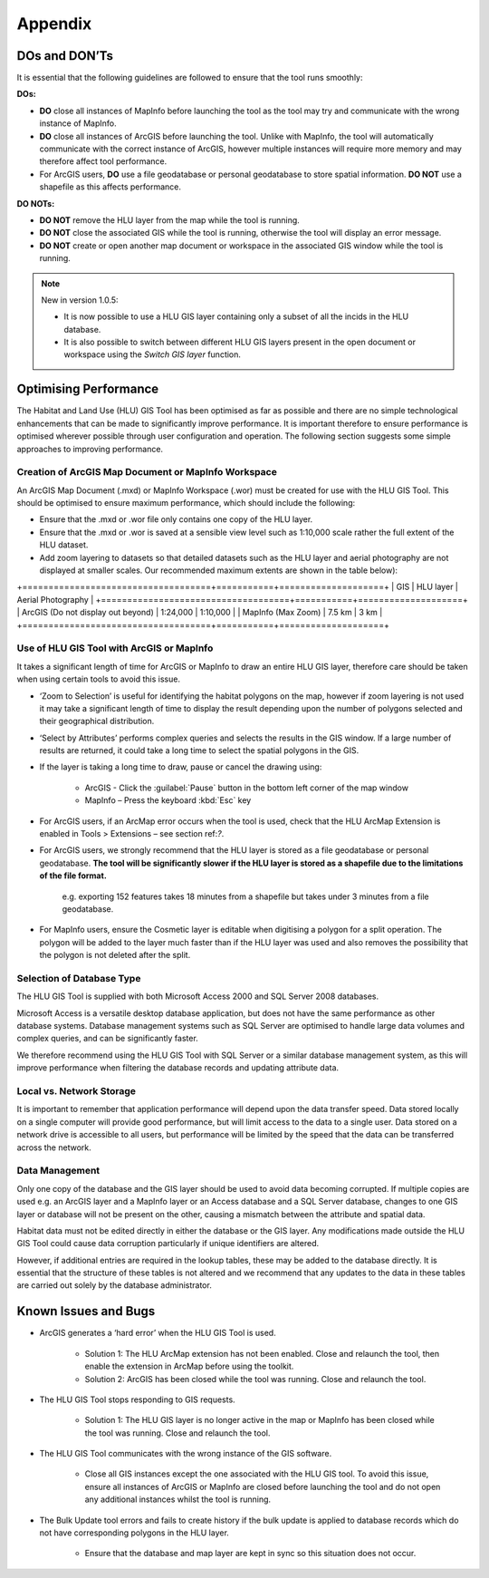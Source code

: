 ********
Appendix
********

.. index::
	single: Dos and Don'ts

.. _dos_and_donts:

DOs and DON’Ts
================

It is essential that the following guidelines are followed to ensure that the tool runs smoothly:

**DOs:**

* :strong:`DO` close all instances of MapInfo before launching the tool as the tool may try and communicate with the wrong instance of MapInfo.
* :strong:`DO` close all instances of ArcGIS before launching the tool. Unlike with MapInfo, the tool will automatically communicate with the correct instance of ArcGIS, however multiple instances will require more memory and may therefore affect tool performance.
* For ArcGIS users, :strong:`DO` use a file geodatabase or personal geodatabase to store spatial information. :strong:`DO NOT` use a shapefile as this affects performance.

**DO NOTs:**

* :strong:`DO NOT` remove the HLU layer from the map while the tool is running.
* :strong:`DO NOT` close the associated GIS while the tool is running, otherwise the tool will display an error message.
* :strong:`DO NOT` create or open another map document or workspace in the associated GIS window while the tool is running.


.. note::

	New in version 1.0.5:
	
	* It is now possible to use a HLU GIS layer containing only a subset of all the incids in the HLU database.
	* It is also possible to switch between different HLU GIS layers present in the open document or workspace using the *Switch GIS layer* function.


.. raw:: latex

	\newpage

.. index::
	single: Optimising performance

.. _optimising_performance:

Optimising Performance
======================

The Habitat and Land Use (HLU) GIS Tool has been optimised as far as possible and there are no simple technological enhancements that can be made to significantly improve performance. It is important therefore to ensure performance is optimised wherever possible through user configuration and operation. The following section suggests some simple approaches to improving performance.

Creation of ArcGIS Map Document or MapInfo Workspace
----------------------------------------------------

An ArcGIS Map Document (.mxd) or MapInfo Workspace (.wor) must be created for use with the HLU GIS Tool. This should be optimised to ensure maximum performance, which should include the following:

* Ensure that the .mxd or .wor file only contains one copy of the HLU layer.
* Ensure that the .mxd or .wor is saved at a sensible view level such as 1:10,000 scale rather the full extent of the HLU dataset.
* Add zoom layering to datasets so that detailed datasets such as the HLU layer and aerial photography are not displayed at smaller scales. Our recommended maximum extents are shown in the table below):

.. tabularcolumns:: |L|C|C|

.. table:: Recommended maximum GIS extents.

+====================================+===========+====================+
|                GIS                 | HLU layer | Aerial Photography |
+====================================+===========+====================+
| ArcGIS (Do not display out beyond) | 1:24,000  | 1:10,000           |
| MapInfo (Max Zoom)                 | 7.5 km    | 3 km               |
+====================================+===========+====================+

Use of HLU GIS Tool with ArcGIS or MapInfo
------------------------------------------

It takes a significant length of time for ArcGIS or MapInfo to draw an entire HLU GIS layer, therefore care should be taken when using certain tools to avoid this issue.

* ‘Zoom to Selection’ is useful for identifying the habitat polygons on the map, however if zoom layering is not used it may take a significant length of time to display the result depending upon the number of polygons selected and their geographical distribution.
* ‘Select by Attributes’ performs complex queries and selects the results in the GIS window. If a large number of results are returned, it could take a long time to select the spatial polygons in the GIS.
* If the layer is taking a long time to draw, pause or cancel the drawing using:

	* ArcGIS - Click the :guilabel:`Pause` button in the bottom left corner of the map window
	* MapInfo – Press the keyboard :kbd:`Esc` key

* For ArcGIS users, if an ArcMap error occurs when the tool is used, check that the HLU ArcMap Extension is enabled in Tools > Extensions – see section ref:`?`.
* For ArcGIS users, we strongly recommend that the HLU layer is stored as a file geodatabase or personal geodatabase. **The tool will be significantly slower if the HLU layer is stored as a shapefile due to the limitations of the file format.**

	e.g. exporting 152 features takes 18 minutes from a shapefile but takes under 3 minutes from a file geodatabase.

* For MapInfo users, ensure the Cosmetic layer is editable when digitising a polygon for a split operation. The polygon will be added to the layer much faster than if the HLU layer was used and also removes the possibility that the polygon is not deleted after the split.

Selection of Database Type
--------------------------

The HLU GIS Tool is supplied with both Microsoft Access 2000 and SQL Server 2008 databases.

Microsoft Access is a versatile desktop database application, but does not have the same performance as other database systems. Database management systems such as SQL Server are optimised to handle large data volumes and complex queries, and can be significantly faster.

We therefore recommend using the HLU GIS Tool with SQL Server or a similar database management system, as this will improve performance when filtering the database records and updating attribute data.

Local vs. Network Storage
-------------------------

It is important to remember that application performance will depend upon the data transfer speed. Data stored locally on a single computer will provide good performance, but will limit access to the data to a single user. Data stored on a network drive is accessible to all users, but performance will be limited by the speed that the data can be transferred across the network.

Data Management
---------------

Only one copy of the database and the GIS layer should be used to avoid data becoming corrupted. If multiple copies are used e.g. an ArcGIS layer and a MapInfo layer or an Access database and a SQL Server database, changes to one GIS layer or database will not be present on the other, causing a mismatch between the attribute and spatial data.

Habitat data must not be edited directly in either the database or the GIS layer. Any modifications made outside the HLU GIS Tool could cause data corruption particularly if unique identifiers are altered.

However, if additional entries are required in the lookup tables, these may be added to the database directly. It is essential that the structure of these tables is not altered and we recommend that any updates to the data in these tables are carried out solely by the database administrator.


.. raw:: latex

	\newpage

.. index::
	single: Known issues

.. _known_issues:

Known Issues and Bugs
=====================

* ArcGIS generates a ‘hard error’ when the HLU GIS Tool is used.

	* Solution 1:	The HLU ArcMap extension has not been enabled. Close and relaunch the tool, then enable the extension in ArcMap before using the toolkit.
	* Solution 2: 	ArcGIS has been closed while the tool was running. Close and relaunch the tool.

* The HLU GIS Tool stops responding to GIS requests.

	* Solution 1: The HLU GIS layer is no longer active in the map or MapInfo has been closed while the tool was running. Close and relaunch the tool.

* The HLU GIS Tool communicates with the wrong instance of the GIS software.

	* Close all GIS instances except the one associated with the HLU GIS tool. To avoid this issue, ensure all instances of ArcGIS or MapInfo are closed before launching the tool and do not open any additional instances whilst the tool is running. 

* The Bulk Update tool errors and fails to create history if the bulk update is applied to database records which do not have corresponding polygons in the HLU layer. 

	* Ensure that the database and map layer are kept in sync so this situation does not occur.

